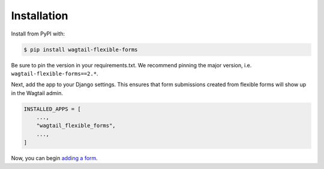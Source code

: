 Installation
============

Install from PyPI with:

.. code-block:: console

   $ pip install wagtail-flexible-forms

Be sure to pin the version in your requirements.txt. We recommend pinning the major version, i.e. ``wagtail-flexible-forms==2.*``.

Next, add the app to your Django settings. This ensures that form submissions created from flexible forms will show up in the Wagtail admin.

.. code-block:: python

   INSTALLED_APPS = [
       ...,
       "wagtail_flexible_forms",
       ...,
   ]

Now, you can begin `adding a form <stream-form>`_.
